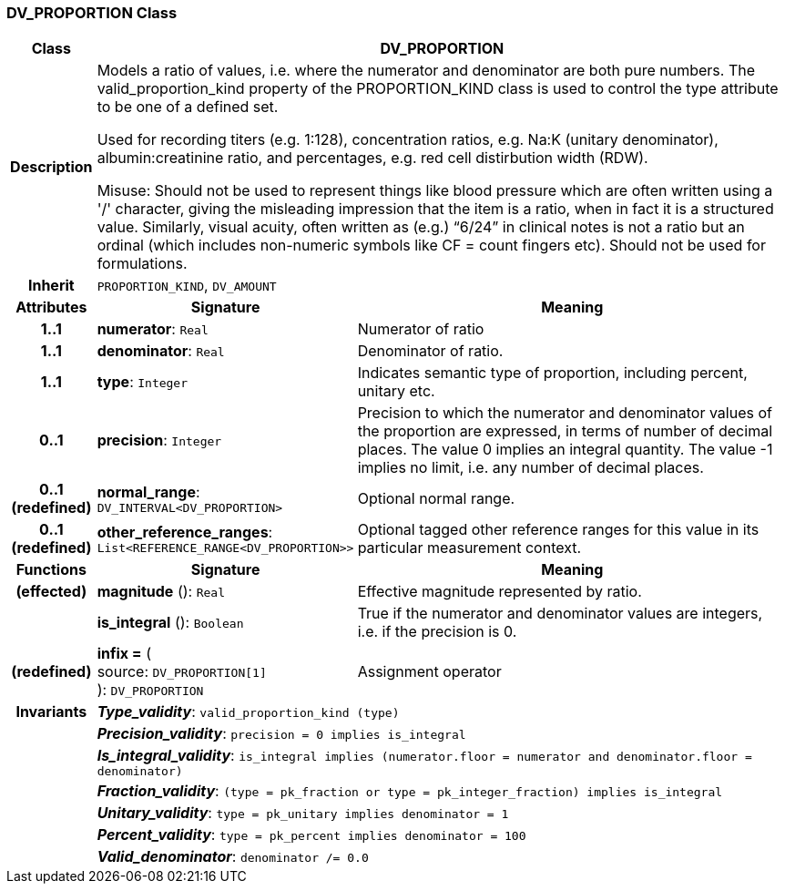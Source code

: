 === DV_PROPORTION Class

[cols="^1,3,5"]
|===
h|*Class*
2+^h|*DV_PROPORTION*

h|*Description*
2+a|Models a ratio of values, i.e. where the numerator and denominator are both pure numbers. The valid_proportion_kind property of the PROPORTION_KIND class is
used to control the type attribute to be one of a defined set.

Used for recording titers (e.g. 1:128), concentration ratios, e.g. Na:K (unitary denominator), albumin:creatinine ratio, and percentages, e.g. red cell distirbution width (RDW).

Misuse: Should not be used to represent things like blood pressure which are often written using a  '/' character, giving the misleading impression that the item is a ratio, when in fact it is a structured value. Similarly, visual acuity, often written as (e.g.) “6/24” in clinical notes is not a ratio but an ordinal (which includes non-numeric symbols like CF = count fingers etc). Should not be used for formulations.

h|*Inherit*
2+|`PROPORTION_KIND`, `DV_AMOUNT`

h|*Attributes*
^h|*Signature*
^h|*Meaning*

h|*1..1*
|*numerator*: `Real`
a|Numerator of ratio

h|*1..1*
|*denominator*: `Real`
a|Denominator of ratio.

h|*1..1*
|*type*: `Integer`
a|Indicates semantic type of proportion, including percent, unitary etc.

h|*0..1*
|*precision*: `Integer`
a|Precision  to  which  the  numerator and denominator values of  the  proportion are expressed, in terms of number  of  decimal places. The value 0 implies an integral quantity. The value -1 implies no limit, i.e. any number of decimal places.

h|*0..1 +
(redefined)*
|*normal_range*: `DV_INTERVAL<DV_PROPORTION>`
a|Optional normal range.

h|*0..1 +
(redefined)*
|*other_reference_ranges*: `List<REFERENCE_RANGE<DV_PROPORTION>>`
a|Optional tagged other reference ranges for this value in its particular measurement context.
h|*Functions*
^h|*Signature*
^h|*Meaning*

h|(effected)
|*magnitude* (): `Real`
a|Effective magnitude represented by ratio.

h|
|*is_integral* (): `Boolean`
a|True if the numerator and denominator values are integers, i.e. if the precision is 0.

h|(redefined)
|*infix =* ( +
source: `DV_PROPORTION[1]` +
): `DV_PROPORTION`
a|Assignment operator

h|*Invariants*
2+a|*_Type_validity_*: `valid_proportion_kind (type)`

h|
2+a|*_Precision_validity_*: `precision = 0 implies is_integral`

h|
2+a|*_Is_integral_validity_*: `is_integral implies (numerator.floor = numerator and denominator.floor = denominator)`

h|
2+a|*_Fraction_validity_*: `(type = pk_fraction or type = pk_integer_fraction) implies is_integral`

h|
2+a|*_Unitary_validity_*: `type = pk_unitary implies denominator = 1`

h|
2+a|*_Percent_validity_*: `type = pk_percent implies denominator = 100`

h|
2+a|*_Valid_denominator_*: `denominator /= 0.0`
|===
